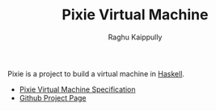 #+Title: Pixie Virtual Machine
#+Author: Raghu Kaippully

#+OPTIONS: html-postamble:nil toc:nil
#+HTML_DOCTYPE: html5
#+HTML_HEAD: <link rel="stylesheet" type="text/css" href="org-style.css"/>

Pixie is a project to build a virtual machine in [[https://www.haskell.org][Haskell]].

- [[file:spec.org][Pixie Virtual Machine Specification]]
- [[https://github.com/rkaippully/pixie][Github Project Page]]
